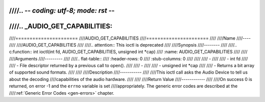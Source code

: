 ////.. -*- coding: utf-8; mode: rst -*-
////
////.. _AUDIO_GET_CAPABILITIES:
////
////======================
////AUDIO_GET_CAPABILITIES
////======================
////
////Name
////----
////
////AUDIO_GET_CAPABILITIES
////
////.. attention:: This ioctl is deprecated
////
////Synopsis
////--------
////
////.. c:function:: int ioctl(int fd, AUDIO_GET_CAPABILITIES, unsigned int *cap)
////    :name: AUDIO_GET_CAPABILITIES
////
////
////Arguments
////---------
////
////.. flat-table::
////    :header-rows:  0
////    :stub-columns: 0
////
////
////    -
////
////       -  int fd
////
////       -  File descriptor returned by a previous call to open().
////
////    -
////
////       -  unsigned int \*cap
////
////       -  Returns a bit array of supported sound formats.
////
////
////Description
////-----------
////
////This ioctl call asks the Audio Device to tell us about the decoding
////capabilities of the audio hardware.
////
////
////Return Value
////------------
////
////On success 0 is returned, on error -1 and the ``errno`` variable is set
////appropriately. The generic error codes are described at the
////:ref:`Generic Error Codes <gen-errors>` chapter.
